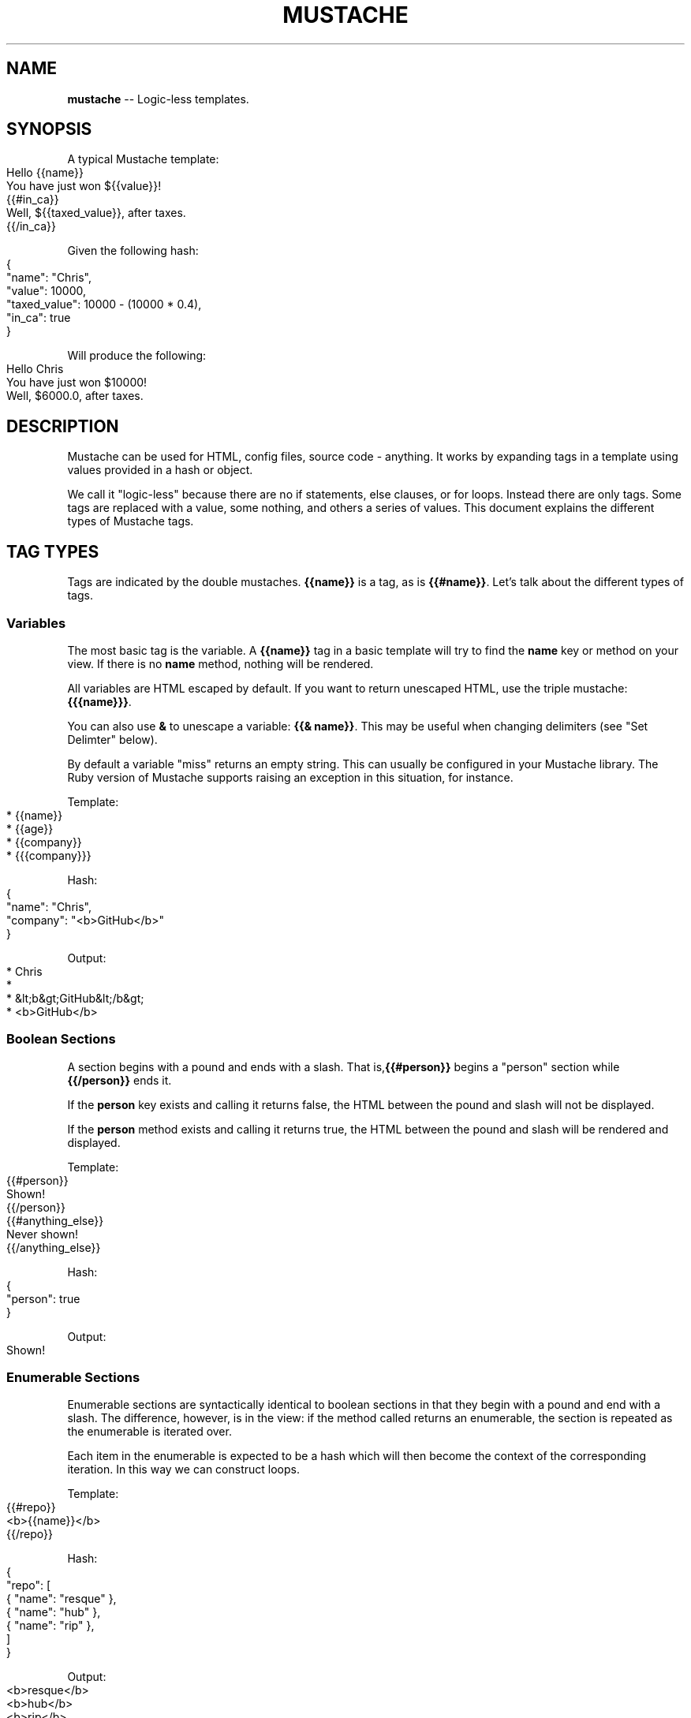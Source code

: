 .\" generated with Ronn/v0.4.1
.\" http://github.com/rtomayko/ronn/
.
.TH "MUSTACHE" "5" "March 2010" "DEFUNKT" "Mustache Manual"
.
.SH "NAME"
\fBmustache\fR \-\- Logic\-less templates.
.
.SH "SYNOPSIS"
A typical Mustache template:
.
.IP "" 4
.
.nf
Hello {{name}}
You have just won ${{value}}!
{{#in_ca}}
Well, ${{taxed_value}}, after taxes.
{{/in_ca}}
.
.fi
.
.IP "" 0
.
.P
Given the following hash:
.
.IP "" 4
.
.nf
{
  "name": "Chris",
  "value": 10000,
  "taxed_value": 10000 \- (10000 * 0.4),
  "in_ca": true
}
.
.fi
.
.IP "" 0
.
.P
Will produce the following:
.
.IP "" 4
.
.nf
Hello Chris
You have just won $10000!
Well, $6000.0, after taxes.
.
.fi
.
.IP "" 0
.
.SH "DESCRIPTION"
Mustache can be used for HTML, config files, source code \-
anything. It works by expanding tags in a template using values
provided in a hash or object.
.
.P
We call it "logic\-less" because there are no if statements, else
clauses, or for loops. Instead there are only tags. Some tags are
replaced with a value, some nothing, and others a series of
values. This document explains the different types of Mustache tags.
.
.SH "TAG TYPES"
Tags are indicated by the double mustaches. \fB{{name}}\fR is a tag, as is \fB{{#name}}\fR. Let's talk about the different types of tags.
.
.SS "Variables"
The most basic tag is the variable. A \fB{{name}}\fR tag in a basic
template will try to find the \fBname\fR key or method on your view. If
there is no \fBname\fR method, nothing will be rendered.
.
.P
All variables are HTML escaped by default. If you want to return
unescaped HTML, use the triple mustache: \fB{{{name}}}\fR.
.
.P
You can also use \fB&\fR to unescape a variable: \fB{{& name}}\fR. This may be
useful when changing delimiters (see "Set Delimter" below).
.
.P
By default a variable "miss" returns an empty string. This can usually
be configured in your Mustache library. The Ruby version of Mustache
supports raising an exception in this situation, for instance.
.
.P
Template:
.
.IP "" 4
.
.nf
* {{name}}
* {{age}}
* {{company}}
* {{{company}}}
.
.fi
.
.IP "" 0
.
.P
Hash:
.
.IP "" 4
.
.nf
{
  "name": "Chris",
  "company": "<b>GitHub</b>"
}
.
.fi
.
.IP "" 0
.
.P
Output:
.
.IP "" 4
.
.nf
* Chris
*
* &lt;b&gt;GitHub&lt;/b&gt;
* <b>GitHub</b>
.
.fi
.
.IP "" 0
.
.SS "Boolean Sections"
A section begins with a pound and ends with a slash. That is,\fB{{#person}}\fR begins a "person" section while \fB{{/person}}\fR ends it.
.
.P
If the \fBperson\fR key exists and calling it returns false, the HTML
between the pound and slash will not be displayed.
.
.P
If the \fBperson\fR method exists and calling it returns true, the HTML
between the pound and slash will be rendered and displayed.
.
.P
Template:
.
.IP "" 4
.
.nf
{{#person}}
  Shown!
{{/person}}
{{#anything_else}}
  Never shown!
{{/anything_else}}
.
.fi
.
.IP "" 0
.
.P
Hash:
.
.IP "" 4
.
.nf
{
  "person": true
}
.
.fi
.
.IP "" 0
.
.P
Output:
.
.IP "" 4
.
.nf
Shown!
.
.fi
.
.IP "" 0
.
.SS "Enumerable Sections"
Enumerable sections are syntactically identical to boolean sections in
that they begin with a pound and end with a slash. The difference,
however, is in the view: if the method called returns an enumerable,
the section is repeated as the enumerable is iterated over.
.
.P
Each item in the enumerable is expected to be a hash which will then
become the context of the corresponding iteration. In this way we can
construct loops.
.
.P
Template:
.
.IP "" 4
.
.nf
{{#repo}}
  <b>{{name}}</b>
{{/repo}}
.
.fi
.
.IP "" 0
.
.P
Hash:
.
.IP "" 4
.
.nf
{
  "repo": [
    { "name": "resque" },
    { "name": "hub" },
    { "name": "rip" },
  ]
}
.
.fi
.
.IP "" 0
.
.P
Output:
.
.IP "" 4
.
.nf
<b>resque</b>
<b>hub</b>
<b>rip</b>
.
.fi
.
.IP "" 0
.
.SS "Inverted Sections"
An inverted section begins with a caret (hat) and ends with a
slash. That is \fB{{^person}}\fR begins a "person" inverted section while \fB{{/person}}\fR ends it.
.
.P
While sections can be used to render text one or more times based on the
value of the key given, inverted sections may render text once based
on the inverse value of the key given. That is, they will be rendered
if the key doesn't exist, is false, or is an empty list.
.
.P
Template:
.
.IP "" 4
.
.nf
{{#repo}}
  <b>{{name}}</b>
{{/repo}}
{{^repo}}
  No repos :(
{{/repo}}
.
.fi
.
.IP "" 0
.
.P
Hash:
.
.IP "" 4
.
.nf
{
  "repo": []
}
.
.fi
.
.IP "" 0
.
.P
Output:
.
.IP "" 4
.
.nf
No repos :(
.
.fi
.
.IP "" 0
.
.SS "Comments"
Comments begin with a bang and are ignored. The following template:
.
.IP "" 4
.
.nf
<h1>Today{{! ignore me }}.</h1>
.
.fi
.
.IP "" 0
.
.P
Will render as follows:
.
.IP "" 4
.
.nf
<h1>Today.</h1>
.
.fi
.
.IP "" 0
.
.SS "Partials"
Partials begin with a greater than sign, like \fB{{> box}}\fR.
.
.P
Partials are rendered at runtime (as opposed to compile time), so
recursive partials are possible. Just avoid infinite loops.
.
.P
They also inherit the calling context. Whereas in ERB you may have
this:
.
.IP "" 4
.
.nf
<%= partial :next_more, :start => start, :size => size %>
.
.fi
.
.IP "" 0
.
.P
Mustache requires only this:
.
.IP "" 4
.
.nf
{{> next_more}}
.
.fi
.
.IP "" 0
.
.P
Why? Because the \fBnext_more.mustache\fR file will inherit the \fBsize\fR and \fBstart\fR methods from the calling context.
.
.P
In this way you may want to think of partials as includes, or template
expansion, even though it's not literally true.
.
.P
For example, this template and partial:
.
.IP "" 4
.
.nf
base.mustache:
<h2>Names</h2>
{{# names }}
  {{> user }}
{{/ names }}
user.mustache:
<strong>{{ name }}</strong>
.
.fi
.
.IP "" 0
.
.P
Can be thought of as a single, expanded template:
.
.IP "" 4
.
.nf
<h2>Names</h2>
{{# names }}
  <strong>{{ name }}</strong>
{{/ names }}
.
.fi
.
.IP "" 0
.
.SS "Set Delimiter"
Set Delimiter tags start with an equal sign and change the tag
delimiters from {{ and }} to custom strings.
.
.P
Consider the following contrived example:
.
.IP "" 4
.
.nf
* {{ default_tags }}
{{=<% %>=}}
* <% erb_style_tags %>
<%={{ }}=%>
* {{ default_tags_again }}
.
.fi
.
.IP "" 0
.
.P
Here we have a list with three items. The first item uses the default
tag style, the second uses erb style as defined by the Set Delimiter
tag, and the third returns to the default style after yet another Set
Delimiter declaration.
.
.P
According to \fIctemplates\fR, this "is useful for languages like TeX, where
double\-braces may occur in the text and are awkward to use for
markup."
.
.P
Custom delimiters may not contain whitespace or the equals sign.
.
.SH "COPYRIGHT"
Mustache is Copyright (C) 2009 Chris Wanstrath
.
.P
Original CTemplate by Google
.
.SH "SEE ALSO"
mustache(1), mustache(7), gem(1),\fIhttp://defunkt.github.com/mustache/\fR
